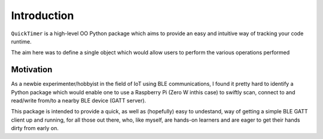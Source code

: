 Introduction
============

``QuickTimer`` is a high-level OO Python package which aims to provide an easy and intuitive way of tracking your code runtime. 

The aim here was to define a single object which would allow users to perform the various operations performed 


Motivation
**********

As a newbie experimenter/hobbyist in the field of IoT using BLE communications, I found it pretty hard to identify a Python package which would enable one to use a Raspberry Pi (Zero W inthis case) to swiftly scan, connect to and read/write from/to a nearby BLE device (GATT server).

This package is intended to provide a quick, as well as (hopefully) easy to undestand, way of getting a simple BLE GATT client up and running, for all those out there, who, like myself, are hands-on learners and are eager to get their hands dirty from early on.

